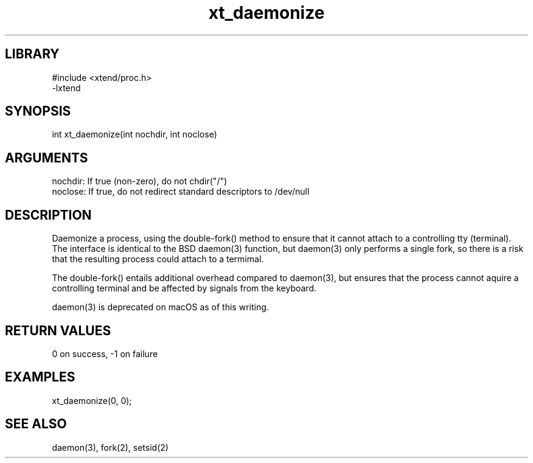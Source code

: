 \" Generated by c2man from xt_daemonize.c
.TH xt_daemonize 3

.SH LIBRARY
\" Indicate #includes, library name, -L and -l flags
.nf
.na
#include <xtend/proc.h>
-lxtend
.ad
.fi

\" Convention:
\" Underline anything that is typed verbatim - commands, etc.
.SH SYNOPSIS
.PP
.nf
.na
int     xt_daemonize(int nochdir, int noclose)
.ad
.fi

.SH ARGUMENTS
.nf
.na
nochdir:    If true (non-zero), do not chdir("/")
noclose:    If true, do not redirect standard descriptors to /dev/null
.ad
.fi

.SH DESCRIPTION

Daemonize a process, using the double-fork() method to ensure
that it cannot attach to a controlling tty (terminal).  The
interface is identical to the BSD daemon(3) function, but
daemon(3) only performs a single fork, so there is a risk that
the resulting process could attach to a termimal.

The double-fork() entails additional overhead compared to daemon(3),
but ensures that the process cannot aquire a controlling terminal
and be affected by signals from the keyboard.

daemon(3) is deprecated on macOS as of this writing.

.SH RETURN VALUES

0 on success, -1 on failure

.SH EXAMPLES
.nf
.na

xt_daemonize(0, 0);
.ad
.fi

.SH SEE ALSO

daemon(3), fork(2), setsid(2)

